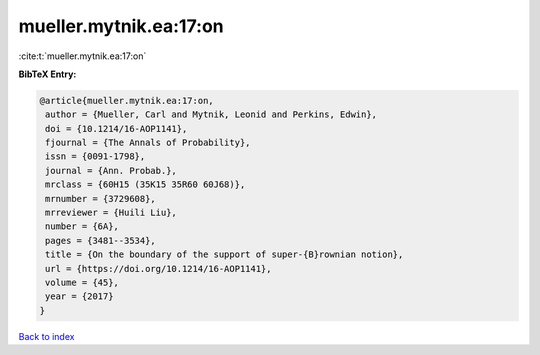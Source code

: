 mueller.mytnik.ea:17:on
=======================

:cite:t:`mueller.mytnik.ea:17:on`

**BibTeX Entry:**

.. code-block:: bibtex

   @article{mueller.mytnik.ea:17:on,
    author = {Mueller, Carl and Mytnik, Leonid and Perkins, Edwin},
    doi = {10.1214/16-AOP1141},
    fjournal = {The Annals of Probability},
    issn = {0091-1798},
    journal = {Ann. Probab.},
    mrclass = {60H15 (35K15 35R60 60J68)},
    mrnumber = {3729608},
    mrreviewer = {Huili Liu},
    number = {6A},
    pages = {3481--3534},
    title = {On the boundary of the support of super-{B}rownian notion},
    url = {https://doi.org/10.1214/16-AOP1141},
    volume = {45},
    year = {2017}
   }

`Back to index <../By-Cite-Keys.rst>`_
